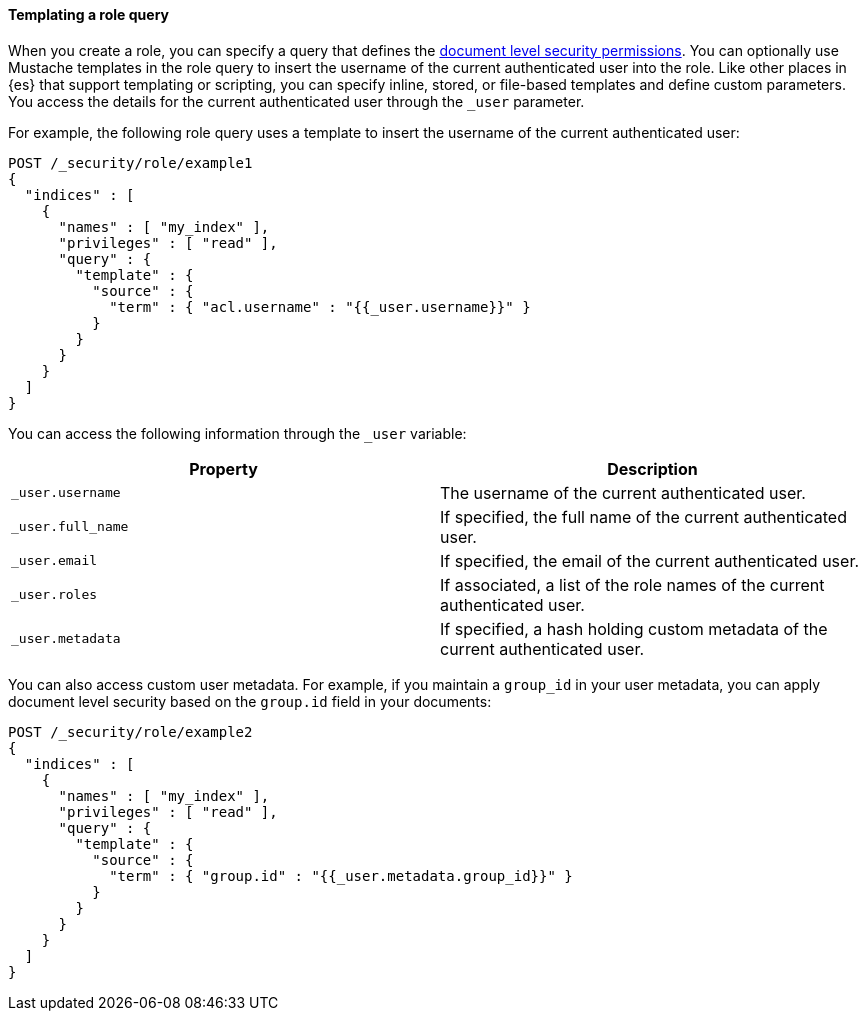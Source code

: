 [[templating-role-query]]
==== Templating a role query

When you create a role, you can specify a query that defines the 
<<document-level-security,document level security permissions>>. You can 
optionally use Mustache templates in the role query to insert the username of the
current authenticated user into the role. Like other places in {es} that support
templating or scripting, you can specify inline, stored, or file-based templates
and define custom parameters. You access the details for the current
authenticated user through the `_user` parameter.

For example, the following role query uses a template to insert the username
of the current authenticated user:

[source,console]
--------------------------------------------------
POST /_security/role/example1
{
  "indices" : [
    {
      "names" : [ "my_index" ],
      "privileges" : [ "read" ],
      "query" : {
        "template" : {
          "source" : {
            "term" : { "acl.username" : "{{_user.username}}" }
          }
        }
      }
    }
  ]
}
--------------------------------------------------

You can access the following information through the `_user` variable:

[options="header"]
|======
| Property              | Description
| `_user.username`      | The username of the current authenticated user.
| `_user.full_name`     | If specified, the full name of the current authenticated user.
| `_user.email`         | If specified, the email of the current authenticated user.
| `_user.roles`         | If associated, a list of the role names of the current authenticated user.
| `_user.metadata`      | If specified, a hash holding custom metadata of the current authenticated user.
|======

You can also access custom user metadata. For example, if you maintain a
`group_id` in your user metadata, you can apply document level security
based on the `group.id` field in your documents:

[source,console]
--------------------------------------------------
POST /_security/role/example2
{
  "indices" : [
    {
      "names" : [ "my_index" ],
      "privileges" : [ "read" ],
      "query" : {
        "template" : {
          "source" : {
            "term" : { "group.id" : "{{_user.metadata.group_id}}" }
          }
        }
      }
    }
  ]
}
--------------------------------------------------
